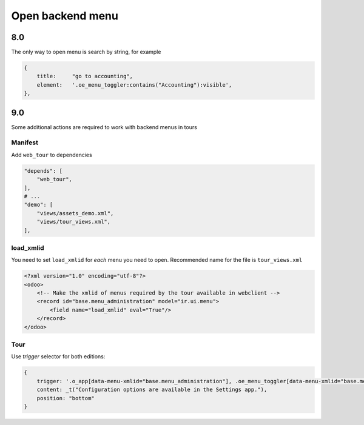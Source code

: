 ===================
 Open backend menu
===================

8.0
---

The only way to open menu is search by string, for example

.. code-block:: js

    {
        title:     "go to accounting",
        element:   '.oe_menu_toggler:contains("Accounting"):visible',
    },

9.0
---

Some additional actions are required to work with backend menus in tours

Manifest
~~~~~~~~

Add ``web_tour`` to dependencies

.. code-block:: py

    "depends": [
        "web_tour",
    ],
    # ...
    "demo": [
        "views/assets_demo.xml",
        "views/tour_views.xml",
    ],


load_xmlid
~~~~~~~~~~

You need to set ``load_xmlid`` for *each* menu you need to open. Recommended
name for the file is ``tour_views.xml``

.. code-block:: xml

    <?xml version="1.0" encoding="utf-8"?>
    <odoo>
        <!-- Make the xmlid of menus required by the tour available in webclient -->
        <record id="base.menu_administration" model="ir.ui.menu">
            <field name="load_xmlid" eval="True"/>
        </record>
    </odoo>

Tour
~~~~

Use *trigger* selector for both editions:

.. code-block:: js


    {
        trigger: '.o_app[data-menu-xmlid="base.menu_administration"], .oe_menu_toggler[data-menu-xmlid="base.menu_administration"]',
        content: _t("Configuration options are available in the Settings app."),
        position: "bottom"
    }